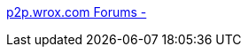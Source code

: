 :jbake-type: post
:jbake-status: published
:jbake-title: p2p.wrox.com Forums -
:jbake-tags: programming,web,documentation,servlet,jsp,_mois_avr.,_année_2005
:jbake-date: 2005-04-05
:jbake-depth: ../
:jbake-uri: shaarli/1112705023000.adoc
:jbake-source: https://nicolas-delsaux.hd.free.fr/Shaarli?searchterm=http%3A%2F%2Fp2p.wrox.com%2Ftopic.asp%3FTOPIC_ID%3D7507&searchtags=programming+web+documentation+servlet+jsp+_mois_avr.+_ann%C3%A9e_2005
:jbake-style: shaarli

http://p2p.wrox.com/topic.asp?TOPIC_ID=7507[p2p.wrox.com Forums -]


